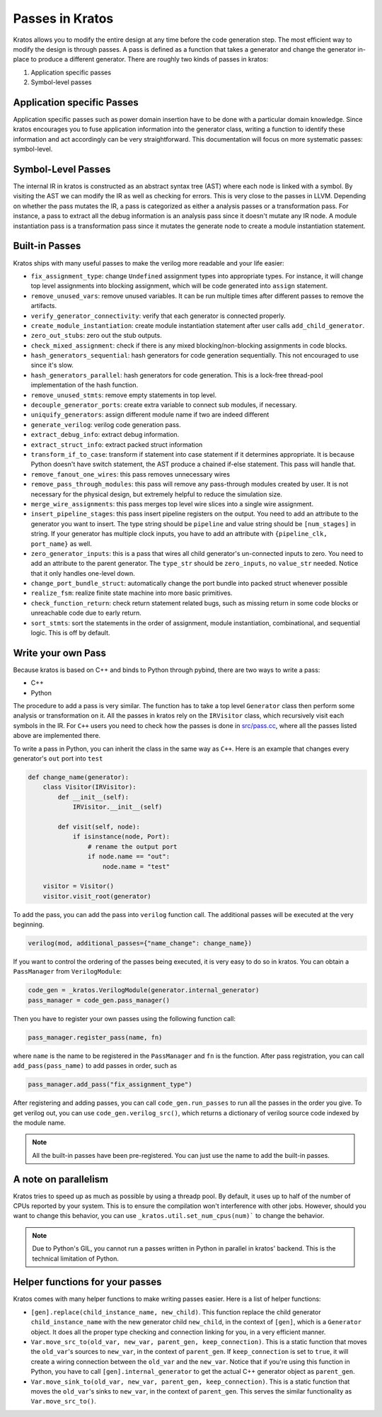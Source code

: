 Passes in Kratos
################

Kratos allows you to modify the entire design at any time before
the code generation step. The most efficient way to modify the
design is through passes. A pass is defined as a function that
takes a generator and change the generator in-place to produce
a different generator. There are roughly two kinds of passes
in kratos:

1. Application specific passes
2. Symbol-level passes


Application specific Passes
===========================

Application specific passes such as power domain insertion have
to be done with a particular domain knowledge. Since kratos
encourages you to fuse application information into the generator
class, writing a function to identify these information and act
accordingly can be very straightforward. This documentation will
focus on more systematic passes: symbol-level.

Symbol-Level Passes
===================
The internal IR in kratos is constructed as an abstract syntax
tree (AST) where each node is linked with a symbol. By visiting
the AST we can modify the IR as well as checking for errors.
This is very close to the passes in LLVM. Depending on whether
the pass mutates the IR, a pass is categorized as either a
analysis passes or a transformation pass. For instance, a pass
to extract all the debug information is an analysis pass since it
doesn't mutate any IR node. A module instantiation pass is a
transformation pass since it mutates the generate node to create
a module instantiation statement.

Built-in Passes
===============

Kratos ships with many useful passes to make the verilog more
readable and your life easier:

- ``fix_assignment_type``: change ``Undefined`` assignment types
  into appropriate types. For instance, it will change top level
  assignments into blocking assignment, which will be code generated
  into ``assign`` statement.
- ``remove_unused_vars``: remove unused variables. It can be run
  multiple times after different passes to remove the artifacts.
- ``verify_generator_connectivity``: verify that each generator is
  connected properly.
- ``create_module_instantiation``: create module instantiation
  statement after user calls ``add_child_generator``.
- ``zero_out_stubs``: zero out the stub outputs.
- ``check_mixed_assignment``: check if there is any mixed
  blocking/non-blocking assignments in code blocks.
- ``hash_generators_sequential``: hash generators for code generation
  sequentially. This not encouraged to use since it's slow.
- ``hash_generators_parallel``: hash generators for code generation.
  This is a lock-free thread-pool implementation of the hash function.
- ``remove_unused_stmts``: remove empty statements in top level.
- ``decouple_generator_ports``: create extra variable to connect
  sub modules, if necessary.
- ``uniquify_generators``: assign different module name if two
  are indeed different
- ``generate_verilog``: verilog code generation pass.
- ``extract_debug_info``: extract debug information.
- ``extract_struct_info``: extract packed struct information
- ``transform_if_to_case``: transform if statement into case statement
  if it determines appropriate. It is because Python doesn't have
  switch statement, the AST produce a chained if-else statement. This
  pass will handle that.
- ``remove_fanout_one_wires``: this pass removes unnecessary wires
- ``remove_pass_through_modules``: this pass will remove any pass-through
  modules created by user. It is not necessary for the physical design,
  but extremely helpful to reduce the simulation size.
- ``merge_wire_assignments``: this pass merges top level wire slices into
  a single wire assignment.
- ``insert_pipeline_stages``: this pass insert pipeline registers on the
  output. You need to add an attribute to the generator you want to
  insert. The type string should be ``pipeline`` and value string should
  be ``[num_stages]`` in string. If your generator has multiple clock
  inputs, you have to add an attribute with ``{pipeline_clk, port_name}``
  as well.
- ``zero_generator_inputs``: this is a pass that wires all child
  generator's un-connected inputs to zero. You need to add an attribute to
  the parent generator. The ``type_str`` should be ``zero_inputs``, no
  ``value_str`` needed. Notice that it only handles one-level down.
- ``change_port_bundle_struct``: automatically change the port bundle into
  packed struct whenever possible
- ``realize_fsm``: realize finite state machine into more basic primitives.
- ``check_function_return``: check return statement related bugs, such as
  missing return in some code blocks or unreachable code due to early
  return.
- ``sort_stmts``: sort the statements in the order of assignment, module
  instantiation, combinational, and sequential logic. This is off by default.


Write your own Pass
===================
Because kratos is based on C++ and binds to Python through pybind, there
are two ways to write a pass:

- C++
- Python

The procedure to add a pass is very similar. The function has to take
a top level ``Generator`` class then perform some analysis or transformation
on it. All the passes in kratos rely on the ``IRVisitor`` class, which
recursively visit each symbols in the IR. For ``C++`` users you need to
check how the passes is done in `src/pass.cc`_, where all the passes listed
above are implemented there.

To write a pass in Python, you can inherit the class in the same way
as ``C++``. Here is an example that changes every generator's ``out``
port into ``test``

.. code-block:: Python

    def change_name(generator):
        class Visitor(IRVisitor):
            def __init__(self):
                IRVisitor.__init__(self)

            def visit(self, node):
                if isinstance(node, Port):
                    # rename the output port
                    if node.name == "out":
                        node.name = "test"

        visitor = Visitor()
        visitor.visit_root(generator)

To add the pass, you can add the pass into ``verilog`` function
call. The additional passes will be executed at the very beginning.

.. code-block:: Python

    verilog(mod, additional_passes={"name_change": change_name})

If you want to control the ordering of the passes being executed, it is very
easy to do so in kratos. You can obtain a ``PassManager`` from ``VerilogModule``:

.. code-block:: Python

    code_gen = _kratos.VerilogModule(generator.internal_generator)
    pass_manager = code_gen.pass_manager()

Then you have to register your own passes using the following function call:

.. code-block:: Python

    pass_manager.register_pass(name, fn)

where ``name`` is the name to be registered in the ``PassManager`` and ``fn``
is the function. After pass registration, you can call ``add_pass(pass_name)``
to add passes in order, such as

.. code-block:: Python

    pass_manager.add_pass("fix_assignment_type")

After registering and adding passes, you can call ``code_gen.run_passes`` to
run all the passes in the order you give. To get verilog out, you can use
``code_gen.verilog_src()``, which returns a dictionary of verilog source code
indexed by the module name.

.. note::

    All the built-in passes have been pre-registered. You can just use
    the name to add the built-in passes.

.. _src/pass.cc: https://github.com/Kuree/kratos/blob/master/src/pass.cc

A note on parallelism
=====================

Kratos tries to speed up as much as possible by using a threadp pool. By
default, it uses up to half of the number of CPUs reported by your system.
This is to ensure the compilation won't interference with other jobs.
However, should you want to change this behavior, you can use
``_kratos.util.set_num_cpus(num)``` to change the behavior.

.. note::

    Due to Python's GIL, you cannot run a passes written in Python in
    parallel in kratos' backend. This is the technical limitation of
    Python.


Helper functions for your passes
================================

Kratos comes with many helper functions to make writing passes easier. Here
is a list of helper functions:

- ``[gen].replace(child_instance_name, new_child)``. This function replace
  the child generator ``child_instance_name`` with the new generator child
  ``new_child``, in the context of ``[gen]``, which is a ``Generator`` object.
  It does all the proper type checking and connection linking for you, in a
  very efficient manner.
- ``Var.move_src_to(old_var, new_var, parent_gen, keep_connection)``. This is
  a static function that moves the ``old_var``'s sources to ``new_var``, in
  the context of ``parent_gen``. If ``keep_connection`` is set to ``true``,
  it will create a wiring connection between the ``old_var`` and the
  ``new_var``. Notice that if you're using this function in Python, you have
  to call ``[gen].internal_generator`` to get the actual C++ generator
  object as ``parent_gen``.
- ``Var.move_sink_to(old_var, new_var, parent_gen, keep_connection)``. This is
  a static function that moves the ``old_var``'s sinks to ``new_var``, in
  the context of ``parent_gen``. This serves the similar functionality as
  ``Var.move_src_to()``.
